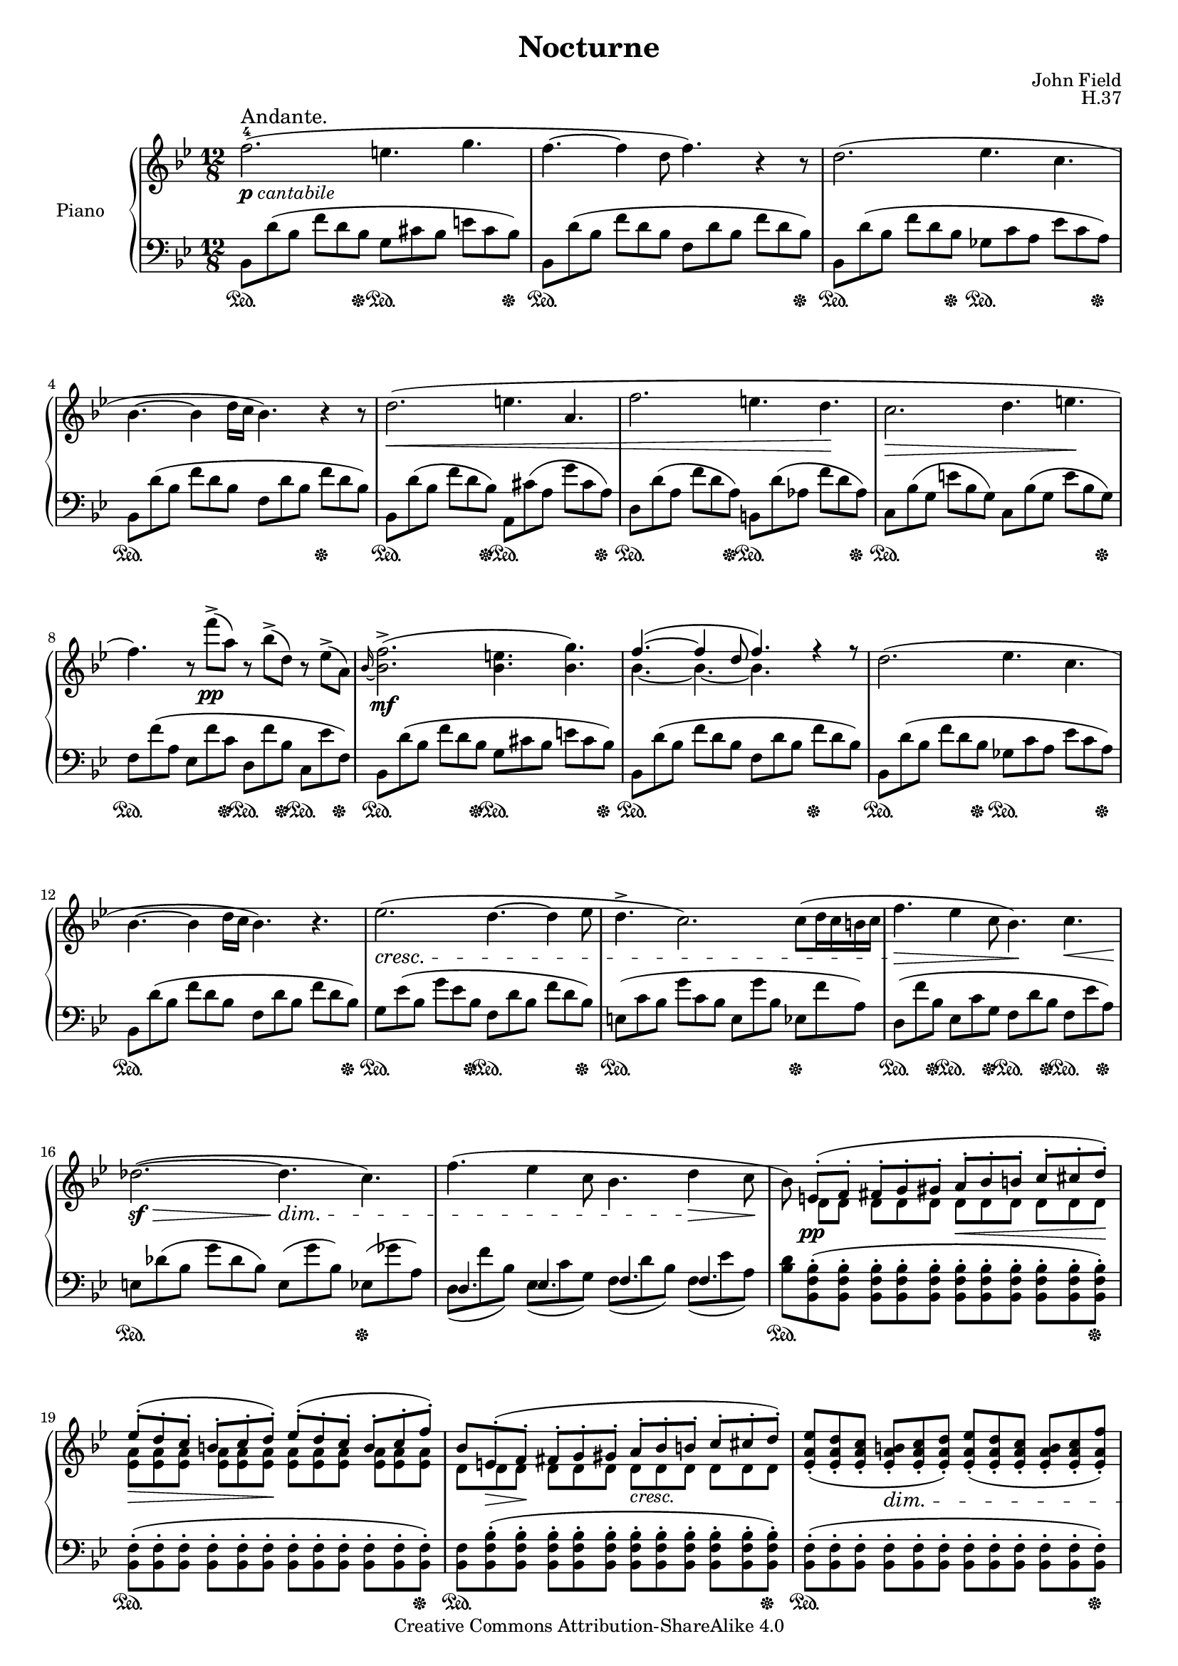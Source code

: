 \version "2.18.2"

\header {
  title =  "Nocturne"
  composer = "John Field"
  opus = "H.37"
  mutopiatitle = "Nocturne"
  mutopiacomposer = "FieldJ"
  mutopiaopus = "H.37"
  mutopiainstrument = "Piano"
  date = "1817"
  source = "Neue Musik-Zeitung, 1889"
  style = "Classical"
  copyright = "Creative Commons Attribution-ShareAlike 4.0"
  maintainer = "Alex Schreiber"
  maintainerEmail = "alexschreiber AT gmx DOT de"
  lastupdated = "2016-10-05"
  moreInfo = "Nocturne No.5 in B-flat major"
}


%\paper {
%  top-margin = 8\mm
%  bottom-margin = 9\mm
%  top-system-spacing.basic-distance = #12
%  ragged-last-bottom = ##f
%}

#(set-global-staff-size 16.8)


originalBreaks = {
  \repeat unfold 3 {s1. \noBreak}
  \break
  \repeat unfold 4 {s1. \noBreak}
  \break
  \repeat unfold 4 {s1. \noBreak}
  \break
  \repeat unfold 4 {s1. \noBreak}
  \break
  \repeat unfold 3 {s1. \noBreak}
  \break
  \repeat unfold 3 {s1. \noBreak}
  \break    % page break  
  \repeat unfold 4 {s1. \noBreak}
  \break
  \repeat unfold 4 {s1. \noBreak}
  \break
  \repeat unfold 4 {s1. \noBreak}
  \break
  \repeat unfold 4 {s1. \noBreak}
  \break
}
originalBreaks = {}   % comment out this line to obtain the original line breaks.

rightNotes = \relative c'{
  \clef treble
  \key bes \major
  \time 12/8
  f'2.-4(_\markup{\dynamic p \italic cantabile}^\markup { \large "Andante." } e4. g4. 
  f4.~ f4 d8 f4.) r4 r8
  d2.( es4. c4. 
  bes4. ~ bes4 d16 c bes4.) r4 r8
  d2.(\< e4. a,4. 
  f'2. e4. d4.\! 
  c2.\> d4. e4.\!   
  f4.) r8 f'->(\pp a,) r bes->( d,) r es->( a,)
  \grace bes16~ <bes f'>2.->(\mf <bes e>4. <bes g'>4.)
  <<{f'4.( ~ f4 d8 f4.) r4 r8}\\{bes,4.~ bes~ bes s}>> 
  d2.( es4. c4.   
  bes4. ~ bes4 d16 c bes4.) r4. 
  es2.( \cresc d4. ~ d4 es8 
  d4.-> c2.) c8( d16 c b c 
  f4.\> es4 c8 bes4.)\! c\<   
  des2.(\sf\> ~ des4.\dim c) 
  f( es4 c8 bes4. d4\> c8\! 
  bes) <<{e,-.(\pp f-. fis-. g-. gis-. a-.\< bes-. b-. c-. cis-. d-.\!) 
	  es-.\>( d-. c-. b-. c-. d-.\!) es-.( d-. c-. b-. c-. f-.) 
	  bes, e,-.\>( f-.\! fis-. g-. gis-. a-._\markup{\italic cresc.} bes-. b-. c-. cis-. d-.)}\\
	 {d, d d d d d d d d d d 
	  <es a> <es a> <es a> <es a> <es a> <es a> <es a> <es a> <es a> <es a> <es a> <es a> 
	  d d d d d d d d d d d d}>>  
  <es a es'>-.( <es a d>-. <es a c>-. <es a b>-.\dim <es a c>-. <es a d>-.) <es a es'>-.( <es a d>-. <es a c>-. <es a b>-. <es a c>-. <es a f'>-.)    \pageBreak
  <d bes'> r4 <f d'>8-> r4 <d bes'>4.-> f8\<( bes d\!
  f2.\mf e4. g4. 
  f4. ~ f4 d8\> f\!) f16\p( c'8 bes a16 g f e es 
  d2. es4. c4.)   
  bes4.( ~ bes8 a16 bes d c bes4.) r4. 
  d2.\<( e4. a,4.\!) 
  f'2. \times 6/8 {e8\>( f bes a g f e d\!} 
  c2. d4. e 
  f) r8\pp f\<( a,) r f'( bes,) r f'( as,\!) 
  \grace g~ <g f'>4.->\mf( ~ f'8 ~ f16 e g f es4. d 
  c d) es f 
  d2.( c4. g)   
  bes2.( a4.) r8 f'( e 
  es2. d4. des 
  c8) fis16\p( g bes a g8) fis'16\pp( g bes a g8) r r c,,\p( d16 c b\< c 
  f4.\! ~ f8 es c bes4. d4\> c8\!   
  bes) <<{e,-.( f-. fis-. g-. gis-.\< a-. bes-. b-. c-. cis-. d-.\!)}\\{d, d d d d d d d d d d}>>
  <es a es'>-.( <es a d>-. <es a c>-. <es a b>-.\>-. <es a c>-. <es a d>-. <es a es'>-. <es a d>-. <es a c>-. <es a b>-.\! <es a c>-. <es a f'>-.)
  <d bes'> <d e>-.\pp( <d f>-. <d fis>-.\< <d g>-. <d gis>-. <d a'>-. <d bes'>-. <d b'>-. <d c'>-. <d cis'>-. <d d'>-.\!)   
  <es a es'>-.\>-.( <es a d>-. <es a c>-. <es a b>-. <es a c>-. <es a d>-. <es a es'>-. <es a d>-. <es a c>-. <es a b>-. <es a c>-. <es a f'>-.\!) 
  <d bes'> d'\p( es) f-.( <e g>-. <es a>-.) <d bes'> r \dim r <<{d-.( c-. f,-.)}\\{ f e es}>> 
  <d bes'> r\pp r \clef bass f,-._\markup{\italic ritard.} ( <b, f' g>-. <c es f a>-.) <bes d f bes>4. ~\arpeggio <bes d f bes>8 r r   
  \bar "|."
}

leftNotes = \relative c{
  \clef bass
  \key bes \major
  bes8 d'( bes f' d bes g cis bes e cis bes) 
  bes, d'( bes f' d bes f d' bes f' d bes) 
  bes, d'( bes f' d bes ges c a es' c a) 
  bes, d'( bes f' d bes f d' bes f' d bes) 
  bes, d'( bes f' d bes) a, cis'( a g' cis, a) 
  d, d'( a f' d a) b, d'( as f' d as) 
  c, bes'( g e' bes g) c, bes'( g e' bes g) 
  
  f f'( a, es f' c d, f' bes, c, es' f,) 
  bes, d'( bes f' d bes g cis bes e cis bes) 
  bes, d'( bes f' d bes f d' bes f' d bes) 
  bes, d'( bes f' d bes ges c a es' c a)
  bes, d'( bes f' d bes f d' bes f' d bes) 
  g es'( bes g' es bes f d' bes f' d bes)
  e,( c' bes g' c, bes e, g' bes, es, f' a,) 
  d,( f' bes, es, c' g f d' bes f es' a,) 
  e des'( bes g' des bes) e,( g' bes,) es,( ges' a,)
  
  <<{ d,4. es f f}\\
    {d8( f' bes,) es,( c' g) f( d' bes) f( es' a,)}>>
  
  <bes d> <bes, f' bes>-.( <bes f' bes>-. <bes f' bes>-. <bes f' bes>-. <bes f' bes>-. <bes f' bes>-. <bes f' bes>-. <bes f' bes>-. <bes f' bes>-. <bes f' bes>-. <bes f' bes>-.) 
  <bes f'>-.( <bes f'>-. <bes f'>-. <bes f'>-. <bes f'>-. <bes f'>-. <bes f'>-. <bes f'>-. <bes f'>-. <bes f'>-. <bes f'>-. <bes f'>-.)
  <bes f'> <bes f' bes>-.( <bes f' bes>-. <bes f' bes>-. <bes f' bes>-. <bes f' bes>-. <bes f' bes>-. <bes f' bes>-. <bes f' bes>-. <bes f' bes>-. <bes f' bes>-. <bes f' bes>-.) 
  <bes f'>-.( <bes f'>-. <bes f'>-. <bes f'>-. <bes f'>-. <bes f'>-. <bes f'>-. <bes f'>-. <bes f'>-. <bes f'>-. <bes f'>-. <bes f'>-.) 
  
  <bes f'> r r <bes f' bes>\arpeggio-> r r <bes f' bes>4.-> r4. 
  <<{s2. g'4. s}\\{bes,8 d'( bes f' d bes g cis bes e cis bes)}>>
  bes, d'( bes f' d bes f d' bes f' d bes) 
  <<{s2. ges4. s}\\{bes,8 d'( bes f' d bes ges c a es' c a) }>>
  bes, d'( bes f' d bes f d' bes f' d bes) 
  bes, d'( bes f' d bes) a, cis'( a g' cis, a) 
  d, d'( a f' d a) bes, d'( g, f' d g,) 
  <<{s2. as4. g}\\{c,8 c'( a f' c a) as( f' b, g c bes) }>>
  <<{ f4. es8 s4 d8 s4 c8 r4}\\
    {f8( f' a,) es( f' c) d,( f' bes,) c,( f' f,)}>> 
  b, d'( g, f' d g,) c, es'( g, f d' as) 
  g es'( c g f' b, c g' es <a, c> f' c) 
  bes, d'( bes f d' bes es, c' bes e, c' bes) 
  f( d' bes f' d bes f c' a f') r r 
  g,( es' bes <ges ges'> es' bes f d' bes f' des bes) 
  e,( c' bes g' c, bes) e,( c' bes es, f' a,) 
  d,( b' as es c' g f d' bes f es' a,) 
  <bes d> <bes, f' bes>-.( <bes f' bes>-. <bes f' bes>-. <bes f' bes>-. <bes f' bes>-. <bes f' bes>-. <bes f'>-. <bes f'>-. <bes f'>-. <bes f'>-. <bes f'>-.) 
  <bes f'>-.( <bes f'>-. <bes f'>-. <bes f'>-. <bes f'>-. <bes f'>-. <bes f'>-. <bes f'>-. <bes f'>-. <bes f'>-. <bes f'>-. <bes f'>-.)
  <bes f'> <bes f' bes>-.( <bes f' bes>-. <bes f' bes>-. <bes f' bes>-. <bes f' bes>-. <bes f' bes>-. <bes f'>-. <bes f'>-. <bes f'>-. <bes f'>-. <bes f'>-.) 
  <bes ges'>-.( <bes ges'>-. <bes ges'>-. <bes ges'>-. <bes ges'>-. <bes ges'>-. <bes ges'>-. <bes ges'>-. <bes ges'>-. <bes f'>-. <bes f'>-. <bes f'>-.) 
  <bes f'> r r \clef treble d''-.( c-. f,-.) bes \clef bass d,,( es) 
  <<{f-.( g-. a-.)}\\{f,4.}>> 
  <bes bes'>8 d,( es) f-.( f-. f-.) <bes, f'>4. ~\arpeggio <bes f'>8 r r
}

on = \sustainOn
off = \sustainOff
pedalOne = {s1\on s4 s8 s8 \off}
pedalHalf = {s2\on s8 s8 \off}
pedalQuarter = {s4\on s8 \off  }
pedalThreeQuarter = {s1\on s8 s4. \off  }
pedalTwo = {\pedalHalf \pedalHalf}
pedalThree = {\pedalHalf \pedalQuarter \pedalQuarter}
pedalFour= {\pedalQuarter \pedalQuarter  \pedalQuarter \pedalQuarter }
pedal = {\pedalTwo \pedalOne \pedalTwo
         \pedalThreeQuarter \pedalTwo \pedalTwo \pedalOne
	 \pedalThree \pedalTwo \pedalThreeQuarter \pedalTwo
	 \pedalOne \pedalTwo \pedalThreeQuarter \pedalFour
	 \pedalThreeQuarter s1. \pedalOne
	 \pedalOne \pedalOne \pedalOne   % pageBreak
	 s4. s8\on s4 \off s4.\on s4. \off \pedalTwo s2. \on s2. \off \pedalTwo
	 \pedalThreeQuarter \pedalTwo \pedalTwo \pedalThree
	 \pedalHalf \pedalQuarter s4. \pedalThree \pedalQuarter s1 s8 \pedalTwo
	 \pedalHalf s2\on s4\off s4.\on s4.\off s4.\on s4.\off \pedalHalf s2. \pedalFour
	 \pedalOne \pedalOne \pedalOne
	 s1\on s8\off \pedalQuarter s1. s2. \pedalHalf }

\score  
{
  \new PianoStaff  <<
    \set PianoStaff.instrumentName = "Piano  "
    
    \new Staff = "rightNotes" \originalBreaks \rightNotes
    \new Staff = "leftNotes" \leftNotes 
    \new Dynamics = "pedal" \pedal
  >>
  \layout {}
  \midi {}
}